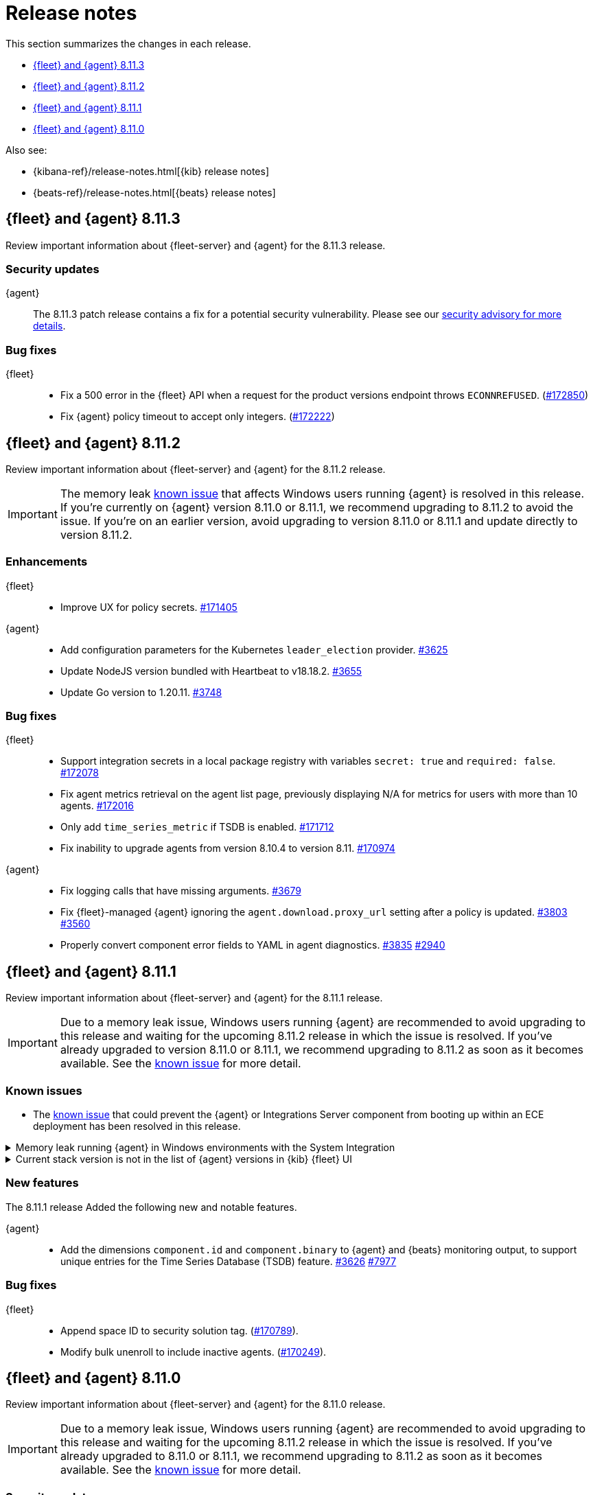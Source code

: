 // Use these for links to issue and pulls.
:kibana-issue: https://github.com/elastic/kibana/issues/
:kibana-pull: https://github.com/elastic/kibana/pull/
:beats-issue: https://github.com/elastic/beats/issues/
:beats-pull: https://github.com/elastic/beats/pull/
:agent-libs-pull: https://github.com/elastic/elastic-agent-libs/pull/
:agent-issue: https://github.com/elastic/elastic-agent/issues/
:agent-pull: https://github.com/elastic/elastic-agent/pull/
:fleet-server-issue: https://github.com/elastic/fleet-server/issues/
:fleet-server-pull: https://github.com/elastic/fleet-server/pull/

[[release-notes]]
= Release notes

This section summarizes the changes in each release.

* <<release-notes-8.11.3>>
* <<release-notes-8.11.2>>
* <<release-notes-8.11.1>>
* <<release-notes-8.11.0>>

Also see:

* {kibana-ref}/release-notes.html[{kib} release notes]
* {beats-ref}/release-notes.html[{beats} release notes]

// begin 8.11.3 relnotes

[[release-notes-8.11.3]]
== {fleet} and {agent} 8.11.3

Review important information about {fleet-server} and {agent} for the 8.11.3 release.

[discrete]
[[security-updates-8.11.3]]
=== Security updates

{agent}::
The 8.11.3 patch release contains a fix for a potential security vulnerability. Please see our link:https://discuss.elastic.co/c/announcements/security-announcements/31[security advisory for more details].

[discrete]
[[bug-fixes-8.11.3]]
=== Bug fixes

{fleet}::
* Fix a 500 error in the {fleet} API when a request for the product versions endpoint throws `ECONNREFUSED`. ({kibana-pull}172850[#172850])
* Fix {agent} policy timeout to accept only integers. ({kibana-pull}172222[#172222])

// end 8.11.3 relnotes

// begin 8.11.2 relnotes

[[release-notes-8.11.2]]
== {fleet} and {agent} 8.11.2

Review important information about {fleet-server} and {agent} for the 8.11.2 release.

IMPORTANT: The memory leak <<known-issue-115-8.11.1,known issue>> that affects Windows users running {agent} is resolved in this release. If you're currently on {agent} version 8.11.0 or 8.11.1, we recommend upgrading to 8.11.2 to avoid the issue. If you're on an earlier version, avoid upgrading to version 8.11.0 or 8.11.1 and update directly to version 8.11.2.

[discrete]
[[enhancements-8.11.2]]
=== Enhancements

{fleet}::
* Improve UX for policy secrets. {kibana-pull}171405[#171405]

{agent}::
* Add configuration parameters for the Kubernetes `leader_election` provider. {agent-pull}3625[#3625]
* Update NodeJS version bundled with Heartbeat to v18.18.2. {agent-pull}3655[#3655]
* Update Go version to 1.20.11. {agent-pull}3748[#3748]

[discrete]
[[bug-fixes-8.11.2]]
=== Bug fixes

{fleet}::
* Support integration secrets in a local package registry with variables `secret: true` and `required: false`. {kibana-pull}172078[#172078]
* Fix agent metrics retrieval on the agent list page, previously displaying N/A for metrics for users with more than 10 agents. {kibana-pull}172016[#172016]
* Only add `time_series_metric` if TSDB is enabled. {kibana-pull}171712[#171712]
* Fix inability to upgrade agents from version 8.10.4 to version 8.11. {kibana-pull}170974[#170974]

{agent}::
* Fix logging calls that have missing arguments. {agent-pull}3679[#3679]
* Fix {fleet}-managed {agent} ignoring the `agent.download.proxy_url` setting after a policy is updated. {agent-pull}3803[#3803] {agent-issue}3560[#3560]
* Properly convert component error fields to YAML in agent diagnostics. {agent-pull}3835[#3835] {agent-issue}2940[#2940]

// end 8.11.2 relnotes

// begin 8.11.1 relnotes

[[release-notes-8.11.1]]
== {fleet} and {agent} 8.11.1

Review important information about {fleet-server} and {agent} for the 8.11.1 release.

IMPORTANT: Due to a memory leak issue, Windows users running {agent} are recommended to avoid upgrading to this release and waiting for the upcoming 8.11.2 release in which the issue is resolved. If you've already upgraded to version 8.11.0 or 8.11.1, we recommend upgrading to 8.11.2 as soon as it becomes available. See the <<known-issue-115-8.11.1,known issue>> for more detail.

[discrete]
[[known-issues-8.11.1]]
=== Known issues

[[known-issue-3712-8.11.1]]
* The <<known-issue-3712,known issue>> that could prevent the {agent} or Integrations Server component from booting up within an ECE deployment has been resolved in this release.

[[known-issue-115-8.11.1]]
.Memory leak running {agent} in Windows environments with the System Integration
[%collapsible]
====

*Details*

A memory leak has been identified in {metricbeat} on Windows. The leak also affects the {agent} System integration which is implemented with {metricbeat}. The leak will eventually exhaust all memory on the host system, typically after several days.

*Impact* +

This issue has been fixed in upcoming version 8.11.2. For a Windows environment, we recommend waiting for the official release of 8.11.2 before upgrading from 8.10.x or earlier.

If you're already running {agent} version 8.11.0 or 8.11.1 on Windows, we recommend disabling the `process` and `process_summary` metrics in your System integration and restarting {agent}. Note that disablling these datasets will prevent the collection of process-related metrics.

Another workaround is to downgrade {agent} to a version below 8.11.0. Note that this could result in missing or reindexed logs or metrics as the "state" will not be persisted after {agent} is uninstalled and reinstalled.

====

[[known-issue-169825-8.11.1]]
.Current stack version is not in the list of {agent} versions in {kib} {fleet} UI
[%collapsible]
====

*Details*

On the {fleet} UI in {kib}:

* When adding a new {agent}, the user interface shows a previous version instead of the current version.
* When attempting to upgrade, the modal window to pick the version shows an earlier version as the latest version.

*Impact* +

You can use the following steps as a workaround:

*When upgrading {agent} currently on versions 8.10.3 or lower (simpler)*

. Open the {fleet} UI. Under the *Agents* tab select *Upgrade agent* from the actions menu. The version field in the *Upgrade agent* UI allows you to enter any version.
. Enter `8.11.0` or whichever version you want to upgrade the [agents] to. Do not choose a version above the version of {kib} or {fleet-server} that you're running.

*When upgrading {agent} currently on any version (more complex, requires API)*

. Open {kib} and navigate to *Management -> Dev Tools*.
. Choose one of the API requests below and submit it through the console. Each of the requests uses version `8.11.0` as an example, but this can be changed to any available version.
+
* To upgrade a single {agent} to any version, run:
+
[source,console]
----
POST kbn:/api/fleet/agents/<Elastic Agent ID>/upgrade
{"version":"8.11.0"}
----
+
* To upgrade a set of {agents} based on a known set of agent IDs, run:
+
[source,console]
----
POST kbn:/api/fleet/agents/bulk_upgrade
{
  "version":"8.11.0",
  "agents":["<Elastic Agent ID>","<Another Elastic Agent ID>"],
  "start_time":"2023-11-10T09:41:39.850Z"
}
----
* To upgrade a set of {agents} running a specific policy, and below a specific version (for example, `8.11.0`), run:
+
[source,console]
----
POST kbn:/api/fleet/agents/bulk_upgrade
{
  "agents": "fleet-agents.policy_id:<Elastic Fleet Policy ID> and fleet-agents.agent.version<<VERSION>",
  "version": "8.11.0"
}
----
+
[source,console]
----
POST kbn:/api/fleet/agents/bulk_upgrade
{
  "agents": "fleet-agents.policy_id:uuid1-uuid2-uuid3-uuid4 and fleet-agents.agent.version<8.11.0",
  "version": "8.11.0"
}
----

TIP: To find the ID for any {agent}, open the **Agents** tab in {fleet} and select **View agent** from the **Actions** menu. The agent ID and other details are shown.

To learn more about these requests, refer to the <<fleet-api-docs,{fleet} API documentation>>.

====

[discrete]
[[new-features-8.11.1]]
=== New features

The 8.11.1 release Added the following new and notable features.

{agent}::
* Add the dimensions `component.id` and `component.binary` to {agent} and {beats} monitoring output, to support unique entries for the Time Series Database (TSDB) feature. {agent-pull}3626[#3626] https://github.com/elastic/integrations/issues//7977[#7977]

[discrete]
[[bug-fixes-8.11.1]]
=== Bug fixes

{fleet}::
* Append space ID to security solution tag. ({kibana-pull}170789[#170789]).
* Modify bulk unenroll to include inactive agents. ({kibana-pull}170249[#170249]).

// end 8.11.1 relnotes

// begin 8.11.0 relnotes

[[release-notes-8.11.0]]
== {fleet} and {agent} 8.11.0

Review important information about {fleet-server} and {agent} for the 8.11.0 release.

IMPORTANT: Due to a memory leak issue, Windows users running {agent} are recommended to avoid upgrading to this release and waiting for the upcoming 8.11.2 release in which the issue is resolved. If you've already upgraded to 8.11.0 or 8.11.1, we recommend upgrading to 8.11.2 as soon as it becomes available. See the <<known-issue-115-8.11.0,known issue>> for more detail.

[discrete]
[[security-updates-8.7.x]]
=== Security updates

{agent}::
* Updated Go version to 1.20.10. {agent-pull}3[#3601]

[discrete]
[[breaking-changes-8.11.0]]
=== Breaking changes

Breaking changes can prevent your application from optimal operation and
performance. Before you upgrade, review the breaking changes, then mitigate the
impact to your application.

[discrete]
[[breaking-3505]]
.Compression is enabled by default for {agent} {es} outputs
[%collapsible]
====
*Details* +
The default compression level for {es} outputs is changing from `0` to `1`. 

*Impact* +
On typical workloads this is expected to decrease network data volume by 70-80%, while increasing CPU use by 20-25% and ingestion time by 10%. The previous behavior can be restored by adding the setting `compression_level: 0` to the agent output configuration.
====

[discrete]
[[breaking-3593]]
.`elastic-agent-autodiscover` library has been updated to version 0.6.4, disabling metadata For `kubernetes.deployment` and `kubernetes.cronjob` fields.
[%collapsible]
====
*Details* +
The `elastic-agent-autodiscover` Kubernetes library by default comes with `add_resource_metadata.deployment=false` and `add_resource_metadata.cronjob=false`.

*Impact* +
Pods that will be created from deployments or cronjobs will not have the extra metadata field for `kubernetes.deployment` or `kubernetes.cronjob`, respectively. This change was made to avoid the memory impact of keeping the feature enabled in big Kubernetes clusters.
For more information, refer to {agent-pull}3593[#3593].
====

[discrete]
[[known-issues-8.11.0]]
=== Known issues

[[known-issue-115-8.11.0]]
.Memory leak running {agent} in Windows environments with the System Integration
[%collapsible]
====

*Details*

A memory leak has been identified in {metricbeat} on Windows. The leak also affects the {agent} system integration which is implemented with {metricbeat}. The leak will eventually exhaust all memory on the host system, typically after several days.

*Impact* +

This issue has been fixed in upcoming version 8.11.2. For a Windows environment, we recommend waiting for the official release of 8.11.2 before upgrading from 8.10.x or earlier.

If you're already running {agent} version 8.11.0 or 8.11.1 on Windows, we recommend disabling the `process` and `process_summary` metrics in your System integration and restarting {agent}. Note that disablling these datasets will prevent the collection of process-related metrics.

Another workaround is to downgrade {agent} to a version below 8.11.0. Note that this could result in missing or reindexed logs or metrics as the "state" will not be persisted after {agent} is uninstalled and reinstalled.

====

[[known-issue-169825-8.11.0]]
.Current stack version is not in the list of {agent} versions in {kib} {fleet} UI
[%collapsible]
====

*Details*

On the {fleet} UI in {kib}:

* When adding a new {agent}, the user interface shows a previous version instead of the current version.
* When attempting to upgrade, the modal window to pick the version shows an earlier version as the latest version.

*Impact* +

You can use the following steps as a workaround:

*When upgrading {agent} currently on versions 8.10.3 or lower (simpler)*

. Open the {fleet} UI. Under the *Agents* tab select *Upgrade agent* from the actions menu. The version field in the *Upgrade agent* UI allows you to enter any version.
. Enter `8.11.0` or whichever version you want to upgrade the [agents] to. Do not choose a version above the version of {kib} or {fleet-server} that you're running.

*When upgrading {agent} currently on any version (more complex, requires API)*

. Open {kib} and navigate to *Management -> Dev Tools*.
. Choose one of the API requests below and submit it through the console. Each of the requests uses version `8.11.0` as an example, but this can be changed to any available version.
+
* To upgrade a single {agent} to any version, run:
+
[source,console]
----
POST kbn:/api/fleet/agents/<Elastic Agent ID>/upgrade
{"version":"8.11.0"}
----
+
* To upgrade a set of {agents} based on a known set of agent IDs, run:
+
[source,console]
----
POST kbn:/api/fleet/agents/bulk_upgrade
{
  "version":"8.11.0",
  "agents":["<Elastic Agent ID>","<Another Elastic Agent ID>"],
  "start_time":"2023-11-10T09:41:39.850Z"
}
----
* To upgrade a set of {agents} running a specific policy, and below a specific version (for example, `8.11.0`), run:
+
[source,console]
----
POST kbn:/api/fleet/agents/bulk_upgrade
{
  "agents": "fleet-agents.policy_id:<Elastic Fleet Policy ID> and fleet-agents.agent.version<<VERSION>",
  "version": "8.11.0"
}
----
+
[source,console]
----
POST kbn:/api/fleet/agents/bulk_upgrade
{
  "agents": "fleet-agents.policy_id:uuid1-uuid2-uuid3-uuid4 and fleet-agents.agent.version<8.11.0",
  "version": "8.11.0"
}
----

TIP: To find the ID for any {agent}, open the **Agents** tab in {fleet} and select **View agent** from the **Actions** menu. The agent ID and other details are shown.

To learn more about these requests, refer to the <<fleet-api-docs,{fleet} API documentation>>.

====

[discrete]
[[known-issue-3712]]
.Integrations Server / APM unable to boot in specific ECE environments
[%collapsible]
====
*Details* +
A permissions change in the {agent} Docker container can prevent the {agent} or Integrations Server component from booting up within an ECE deployment. The change affects ECE installations that are deployed with a Linux UID other than `1000`.

*Impact* +
ECE users with deployments that include APM or Integrations Server are recommended to wait for the next patch release, which is planned to include a fix for this problem.
====

[discrete]
[[new-features-8.11.0]]
=== New features

The 8.11.0 release Added the following new and notable features.

{fleet}::
* Set env variable `ELASTIC_NETINFO:false` in {kib} ({kibana-pull}166156[#166156]).
* Added restart upgrade action ({kibana-pull}166154[#166154]).
* Adds ability to set a proxy for agent binary source ({kibana-pull}164168[#164168]).
* Adds ability to set a proxy for agent download source ({kibana-pull}164078[#164078]).

{agent}::
* Add support for processors in hints-based Kubernetes autodiscover. {agent-pull}3107[#3107] {agent-issue}2959[#2959]
* Print out {agent} installation steps to show progress. {agent-pull}3338[#3338]
* Add colors to {agent} messages printed by the elastic-agent logs command based on their level. {agent-pull}3345[#3345]

[discrete]
[[enhancements-8.11.0]]
=== Enhancements

{fleet}::
* Adds sidebar navigation showing headings extracted from the readme ({kibana-pull}167216[#167216]).

{fleet-server}::
* Expand APM traces to track coordinator and monitor transactions. Add additonal spans across all API endpoints to better track what the server does. Add spans to bulker interactions that link with the queue flush transaction that the bulk action is executed through. {fleet-server-pull}2929[#2929]
* Add endpoint to serve PGP keys that clients can use when validating upgrades in cases where the embedded PGP key in a client is compromised and the client can't reach the internet. {fleet-server-pull}2977[#2977] {fleet-server-issue}2887[#2887]
* Add ActionLimit and a Gzip writer pool to handle checkin responses, to help prevent OOM errors when updates are issued to many clients. {fleet-server-pull}2929[#2994]
* Send errors in API calls and bulker flushes to APM. fleet-server-pull}3053[#3053]

{agent}::
* Improve {agent} uninstall on Windows by adding delay between retries when file removal is blocked by busy files. {agent-pull}3431[#3431] {agent-issue}3221[#3221]
* Support the NETINFO variable in Elastic Kubernetes manifests. Setting a new environmental variable `ELASTIC_NETINFO=false` globally disables the `netinfo.enabled` parameter of the `add_host_metadata` processor. This disables the indexing of `host.ip` and `host.mac` fields. {agent-pull}3354[#3354]
* The {agent} uninstall process now finds and kills any running upgrade Watcher process. Uninstalls initiated within 10 minutes of a previous upgrade now work as expected. {agent-pull}3384[#3384] {agent-issue}3371[#3371]
* Fix the Kubernetes `deploy/kubernetes/creator_k8.sh` script to correcly exclude configmaps. {agent-pull}3396[#3396]
* Allow fetching the GPG key used for upgrade package signature verification from {fleet-server}. This enables upgrades using rotated GPG keys in air gapped environments where {fleet-server} is the only reachable URI. {agent-pull}3543[#3543] {agent-issue}3264[#3264]
* Enable tamper protection feature flag by default for {agent} version 8.11.0. {agent-pull}3478[#3478]
* Increase {agent} monitoring metrics interval from 10s to 60s to reduce the default ingestion load and long term storage requirements. {agent-pull}3578[#3578]

[discrete]
[[bug-fixes-8.11.0]]
=== Bug fixes

{fleet}::
* Vastly improve performance of Fleet final pipeline's date formatting logic for `event.ingested` ({kibana-pull}167318[#167318]).

{fleet-server}::
* Fix errors produced by the {fleet-server} bulker to be ECS compliant. {fleet-server-pull}3034[#3034] {fleet-server-issue}3033[#3033]

{agent}::
* Enable resilient handling of air gapped PGP checks. {agent} should not fail when remote PGP is specified (or official Elastic fallback PGP is used) and remote is not available. {agent-pull}3427[#3427] {agent-pull}3426[#3426] {agent-issue}3368[#3368]
* Prevent a standalone {agent} from being upgraded if an upgrade is already in progress. {agent-pull}3473[#3473] {agent-issue}2706[#2706]
* Fix a bug that affected reporting progress of the {agent} artifact download during an upgrade. {agent-pull}3548[#3548]
* Upgrade `elastic-agent-libs` to v0.6.0 to fix the {agent} Windows service becoming unresponsive. Fixes Windows service timeouts during WMI queries and during service shutdown. {agent-pull}3632[#3632] {agent-issue}3061[#3061]
* Increase wait period between service restarts on failure to 15s on Windows. {agent-pull}3657[#3657]
* Prevent multiple attempts by {agent} to stop an already stopped service. {agent-pull}3482[#3482]

// end 8.11.0 relnotes


// ---------------------
//TEMPLATE
//Use the following text as a template. Remember to replace the version info.

// begin 8.7.x relnotes

//[[release-notes-8.7.x]]
//== {fleet} and {agent} 8.7.x

//Review important information about the {fleet} and {agent} 8.7.x release.

//[discrete]
//[[security-updates-8.7.x]]
//=== Security updates

//{fleet}::
//* add info

//{agent}::
//* add info

//[discrete]
//[[breaking-changes-8.7.x]]
//=== Breaking changes

//Breaking changes can prevent your application from optimal operation and
//performance. Before you upgrade, review the breaking changes, then mitigate the
//impact to your application.

//[discrete]
//[[breaking-PR#]]
//.Short description
//[%collapsible]
//====
//*Details* +
//<Describe new behavior.> For more information, refer to {kibana-pull}PR[#PR].

//*Impact* +
//<Describe how users should mitigate the change.> For more information, refer to {fleet-guide}/fleet-server.html[Fleet Server].
//====

//[discrete]
//[[known-issues-8.7.x]]
//=== Known issues

//[[known-issue-issue#]]
//.Short description
//[%collapsible]
//====

//*Details*

//<Describe known issue.>

//*Impact* +

//<Describe impact or workaround.>

//====

//[discrete]
//[[deprecations-8.7.x]]
//=== Deprecations

//The following functionality is deprecated in 8.7.x, and will be removed in
//8.7.x. Deprecated functionality does not have an immediate impact on your
//application, but we strongly recommend you make the necessary updates after you
//upgrade to 8.7.x.

//{fleet}::
//* add info

//{agent}::
//* add info

//[discrete]
//[[new-features-8.7.x]]
//=== New features

//The 8.7.x release Added the following new and notable features.

//{fleet}::
//* add info

//{agent}::
//* add info

//[discrete]
//[[enhancements-8.7.x]]
//=== Enhancements

//{fleet}::
//* add info

//{agent}::
//* add info

//[discrete]
//[[bug-fixes-8.7.x]]
//=== Bug fixes

//{fleet}::
//* add info

//{agent}::
//* add info

// end 8.7.x relnotes
